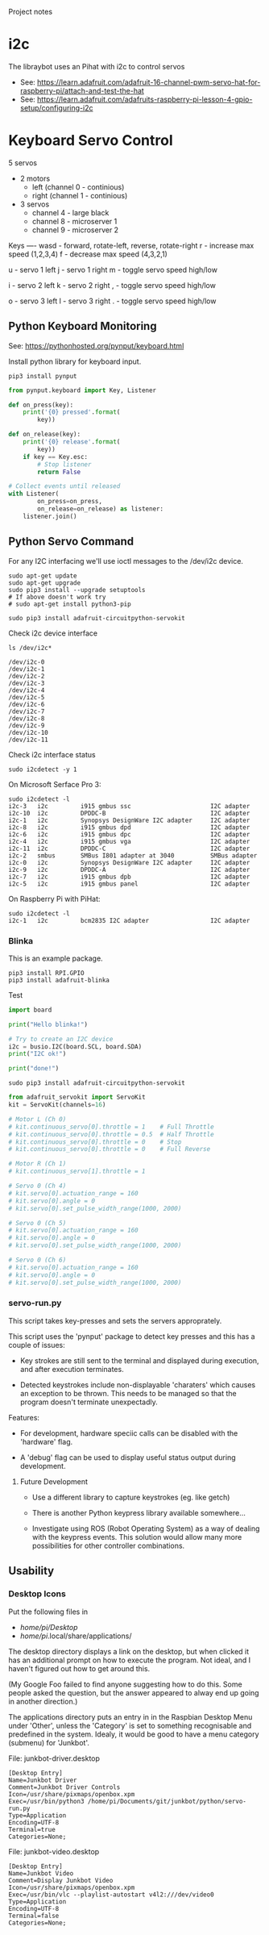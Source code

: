 Project notes

* i2c
The libraybot uses an Pihat with i2c to control servos
- See: https://learn.adafruit.com/adafruit-16-channel-pwm-servo-hat-for-raspberry-pi/attach-and-test-the-hat
- See: https://learn.adafruit.com/adafruits-raspberry-pi-lesson-4-gpio-setup/configuring-i2c

* Keyboard Servo Control
5 servos 
- 2 motors
  - left (channel 0 - continious)
  - right (channel 1 - continious)
- 3 servos
  - channel 4 - large black
  - channel 8 - microserver 1 
  - channel 9 - microserver 2

Keys
----
wasd - forward, rotate-left, reverse, rotate-right
r    - increase max speed (1,2,3,4)
f    - decrease max speed (4,3,2,1)

u    - servo 1 left
j    - servo 1 right
m    - toggle servo speed high/low

i    - servo 2 left
k    - servo 2 right
,    - toggle servo speed high/low

o    - servo 3 left
l    - servo 3 right
.    - toggle servo speed high/low

** Python Keyboard Monitoring
See: https://pythonhosted.org/pynput/keyboard.html

Install python library for keyboard input.
#+BEGIN_SRC 
pip3 install pynput
#+END_SRC

#+BEGIN_SRC python
from pynput.keyboard import Key, Listener

def on_press(key):
    print('{0} pressed'.format(
        key))

def on_release(key):
    print('{0} release'.format(
        key))
    if key == Key.esc:
        # Stop listener
        return False

# Collect events until released
with Listener(
        on_press=on_press,
        on_release=on_release) as listener:
    listener.join()
#+END_SRC

** Python Servo Command
For any I2C interfacing we'll use ioctl messages to the /dev/i2c device.

#+BEGIN_SRC shell
sudo apt-get update
sudo apt-get upgrade
sudo pip3 install --upgrade setuptools
# If above doesn't work try
# sudo apt-get install python3-pip
#+END_SRC

#+BEGIN_SRC 
sudo pip3 install adafruit-circuitpython-servokit
#+END_SRC

Check i2c device interface
#+BEGIN_SRC 
ls /dev/i2c*
#+END_SRC

#+BEGIN_SRC 
/dev/i2c-0
/dev/i2c-1
/dev/i2c-2
/dev/i2c-3
/dev/i2c-4
/dev/i2c-5
/dev/i2c-6
/dev/i2c-7
/dev/i2c-8
/dev/i2c-9
/dev/i2c-10
/dev/i2c-11
#+END_SRC

Check i2c interface status
#+BEGIN_SRC 
sudo i2cdetect -y 1
#+END_SRC

On Microsoft Serface Pro 3:
#+BEGIN_SRC 
sudo i2cdetect -l
i2c-3	i2c       	i915 gmbus ssc                  	I2C adapter
i2c-10	i2c       	DPDDC-B                         	I2C adapter
i2c-1	i2c       	Synopsys DesignWare I2C adapter 	I2C adapter
i2c-8	i2c       	i915 gmbus dpd                  	I2C adapter
i2c-6	i2c       	i915 gmbus dpc                  	I2C adapter
i2c-4	i2c       	i915 gmbus vga                  	I2C adapter
i2c-11	i2c       	DPDDC-C                         	I2C adapter
i2c-2	smbus     	SMBus I801 adapter at 3040      	SMBus adapter
i2c-0	i2c       	Synopsys DesignWare I2C adapter 	I2C adapter
i2c-9	i2c       	DPDDC-A                         	I2C adapter
i2c-7	i2c       	i915 gmbus dpb                  	I2C adapter
i2c-5	i2c       	i915 gmbus panel                	I2C adapter
#+END_SRC

On Raspberry Pi with PiHat:
#+BEGIN_SRC 
sudo i2cdetect -l
i2c-1	i2c       	bcm2835 I2C adapter             	I2C adapter
#+END_SRC

*** Blinka
This is an example package.

#+BEGIN_SRC 
pip3 install RPI.GPIO
pip3 install adafruit-blinka
#+END_SRC

Test
#+BEGIN_SRC python
import board
 
print("Hello blinka!")
 
# Try to create an I2C device
i2c = busio.I2C(board.SCL, board.SDA)
print("I2C ok!")
 
print("done!")
#+END_SRC

#+BEGIN_SRC shell
sudo pip3 install adafruit-circuitpython-servokit
#+END_SRC

#+BEGIN_SRC python
from adafruit_servokit import ServoKit
kit = ServoKit(channels=16)

# Motor L (Ch 0)
# kit.continuous_servo[0].throttle = 1    # Full Throttle
# kit.continuous_servo[0].throttle = 0.5  # Half Throttle
# kit.continuous_servo[0].throttle = 0    # Stop
# kit.continuous_servo[0].throttle = 0    # Full Reverse

# Motor R (Ch 1)
# kit.continuous_servo[1].throttle = 1

# Servo 0 (Ch 4)
# kit.servo[0].actuation_range = 160
# kit.servo[0].angle = 0
# kit.servo[0].set_pulse_width_range(1000, 2000)

# Servo 0 (Ch 5)
# kit.servo[0].actuation_range = 160
# kit.servo[0].angle = 0
# kit.servo[0].set_pulse_width_range(1000, 2000)

# Servo 0 (Ch 6)
# kit.servo[0].actuation_range = 160
# kit.servo[0].angle = 0
# kit.servo[0].set_pulse_width_range(1000, 2000)

#+END_SRC

*** servo-run.py
This script takes key-presses and sets the servers approprately. 

This script uses the 'pynput' package to detect key presses and this
has a couple of issues:

- Key strokes are still sent to the terminal and displayed during
  execution, and after execution terminates.

- Detected keystrokes include non-displayable 'charaters' which causes
  an exception to be thrown. This needs to be managed so that the
  program doesn't terminate unexpectadly.

Features:
- For development, hardware speciic calls can be disabled with the
  'hardware' flag.

- A 'debug' flag can be used to display useful status output during
  development.

**** Future Development
- Use a different library to capture keystrokes (eg. like getch)

- There is another Python keypress library available somewhere...

- Investigate using ROS (Robot Operating System) as a way of dealing
  with the keypress events. This solution would allow many more
  possibilities for other controller combinations.  

** Usability
*** Desktop Icons
Put the following files in
- /home/pi/Desktop/
- /home/pi/.local/share/applications/

The desktop directory displays a link on the desktop, but when clicked
it has an additional prompt on how to execute the program. Not ideal,
and I haven't figured out how to get around this.

(My Google Foo failed to find anyone suggesting how to do this. Some
people asked the question, but the answer appeared to alway end up
going in another direction.)

The applications directory puts an entry in in the Raspbian Desktop
Menu under 'Other', unless the 'Category' is set to something
recognisable and predefined in the system. Idealy, it would be good to
have a menu category (submenu) for 'Junkbot'.

File: junkbot-driver.desktop
#+BEGIN_SRC
[Desktop Entry]
Name=Junkbot Driver
Comment=Junkbot Driver Controls
Icon=/usr/share/pixmaps/openbox.xpm
Exec=/usr/bin/python3 /home/pi/Documents/git/junkbot/python/servo-run.py
Type=Application
Encoding=UTF-8
Terminal=true
Categories=None;
#+END_SRC

File: junkbot-video.desktop
#+BEGIN_SRC 
[Desktop Entry]
Name=Junkbot Video
Comment=Display Junkbot Video
Icon=/usr/share/pixmaps/openbox.xpm
Exec=/usr/bin/vlc --playlist-autostart v4l2:///dev/video0
Type=Application
Encoding=UTF-8
Terminal=false
Categories=None;
#+END_SRC
